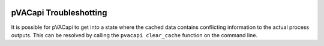 .. image:: ../images/pVACviz_logo_trans-bg_sm_v4b.png
    :align: right
    :alt: pVACviz logo

pVACapi Troubleshotting
=======================

It is possible for pVACapi to get into a state where the cached data contains
conflicting information to the actual process outputs. This can be resolved by
calling the ``pvacapi clear_cache`` function on the command line.
